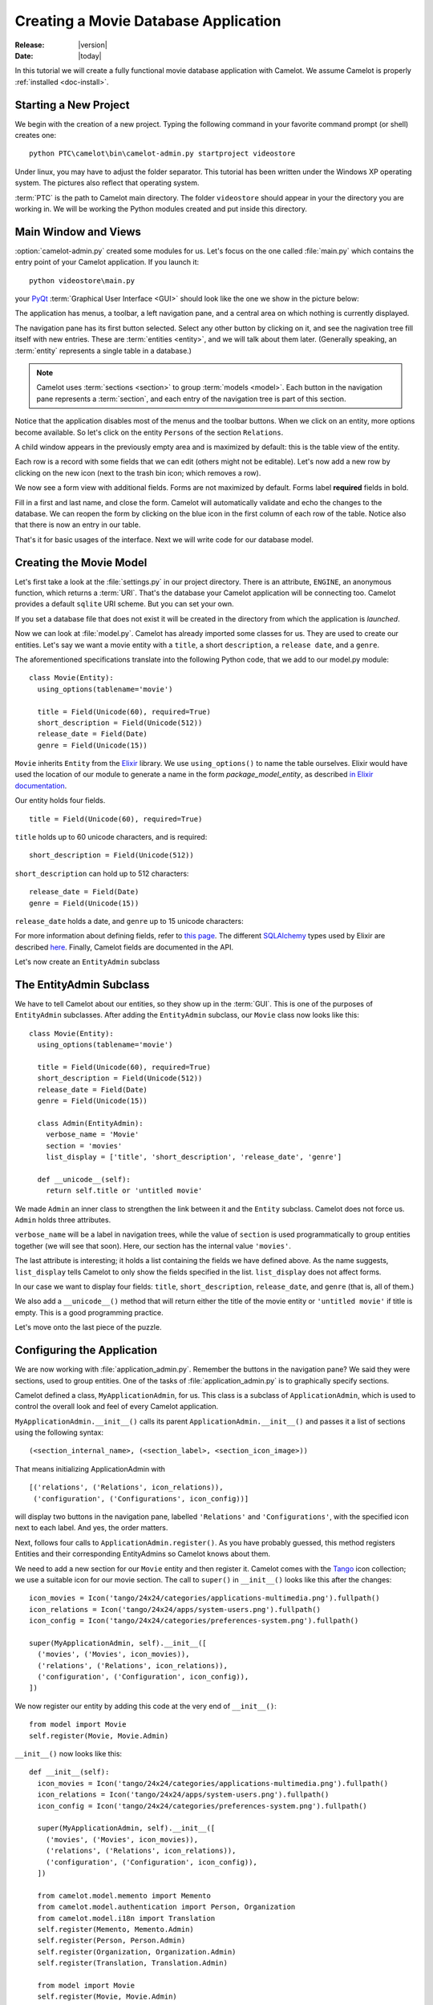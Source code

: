 .. _tutorial-videostore:

########################################
 Creating a Movie Database Application
########################################

:Release: |version|
:Date: |today|

In this tutorial we will create a fully functional movie database application
with Camelot. We assume Camelot is properly :ref:`installed <doc-install>`.

Starting a New Project
======================

We begin with the creation of a new project. Typing the following command in
your favorite command prompt (or shell) creates one::

  python PTC\camelot\bin\camelot-admin.py startproject videostore

Under linux, you may have to adjust the folder separator. This tutorial has
been written under the Windows XP operating system. The pictures also reflect
that operating system.

:term:`PTC` is the path to Camelot main directory. The folder
``videostore`` should appear in your the directory you are working in. We
will be working the Python modules created and put inside this directory.

Main Window and Views
=====================

:option:`camelot-admin.py` created some modules for us. Let's focus on the
one called :file:`main.py` which contains the entry point of your Camelot
application. If you launch it::

  python videostore\main.py

your `PyQt <http://www.riverbankcomputing.co.uk/software/pyqt/intro>`_
:term:`Graphical User Interface <GUI>` should look like the one we show in the
picture below:

.. image:: ../_static/picture1.png

The application has menus, a toolbar, a left navigation pane, and a central
area on which nothing is currently displayed.

The navigation pane has its first button selected. Select any other button by
clicking on it, and see the nagivation tree fill itself with new entries.
These are :term:`entities <entity>`, and we will talk about them later.
(Generally speaking, an :term:`entity` represents a single table in a
database.)

.. image:: ../_static/picture2.png

.. note::

   Camelot uses :term:`sections <section>` to group :term:`models <model>`.
   Each button in the navigation pane represents a :term:`section`, and each
   entry of the navigation tree is part of this section.

Notice that the application disables most of the menus and the toolbar
buttons. When we click on an entity, more options become available.
So let's click on the entity ``Persons`` of the section ``Relations``.

A child window appears in the previously empty area and is maximized by
default: this is the table view of the entity.

.. image:: ../_static/picture3.png

Each row is a record with some fields that we can edit (others might not be
editable). Let's now add a new row by clicking on the new icon (next to the
trash bin icon; which removes a row).

.. image:: ../_static/picture4.png

We now see a form view with additional fields. Forms are not maximized by
default. Forms label **required** fields in bold.

.. image:: ../_static/picture5.png

Fill in a first and last name, and close the form. Camelot will automatically
validate and echo the changes to the database. We can reopen the form by
clicking on the blue icon in the first column of each row of the table. Notice
also that there is now an entry in our table.

.. image:: ../_static/picture6.png

That's it for basic usages of the interface. Next we will write code for our
database model.


Creating the Movie Model
========================

Let's first take a look at the :file:`settings.py` in our project directory.
There is an attribute, ``ENGINE``, an anonymous function, which returns a
:term:`URI`. That's the database your Camelot application will be connecting
too. Camelot provides a default ``sqlite`` URI scheme. But you can set your
own.

If you set a database file that does not exist it will be created in the
directory from which the application is *launched*.

Now we can look at :file:`model.py`. Camelot has already imported some classes
for us. They are used to create our entities. Let's say we want a movie entity
with a ``title``, a short ``description``, a ``release date``, and a
``genre``.

The aforementioned specifications translate into the following Python code,
that we add to our model.py module::

  class Movie(Entity):
    using_options(tablename='movie')

    title = Field(Unicode(60), required=True)
    short_description = Field(Unicode(512))
    release_date = Field(Date)
    genre = Field(Unicode(15))

``Movie`` inherits ``Entity`` from the `Elixir <http://elixir.ematia.de/trac/wiki>`_
library. We use ``using_options()`` to name the table ourselves. Elixir would
have used the location of our module to generate a name in the form
*package_model_entity*, as described
`in Elixir documentation <http://elixir.ematia.de/apidocs/elixir.options.html>`_.

Our entity holds four fields.

::

  title = Field(Unicode(60), required=True)

``title`` holds up to 60 unicode characters, and is required:

::

  short_description = Field(Unicode(512))

``short_description`` can hold up to 512 characters:

::

  release_date = Field(Date)
  genre = Field(Unicode(15))

``release_date`` holds a date, and ``genre`` up to 15 unicode characters:

For more information about defining fields, refer to
`this page <http://elixir.ematia.de/apidocs/elixir.fields.html>`_. The
different `SQLAlchemy <http://www.sqlalchemy.org>`_ types used by Elixir
are described `here <http://www.sqlalchemy.org/docs/04/types.html>`_.
Finally, Camelot fields are documented in the API.

Let's now create an ``EntityAdmin`` subclass


The EntityAdmin Subclass
========================

We have to tell Camelot about our entities, so they show up in the :term:`GUI`.
This is one of the purposes of ``EntityAdmin`` subclasses. After adding the
``EntityAdmin`` subclass, our ``Movie`` class now looks like this::

  class Movie(Entity):
    using_options(tablename='movie')

    title = Field(Unicode(60), required=True)
    short_description = Field(Unicode(512))
    release_date = Field(Date)
    genre = Field(Unicode(15))

    class Admin(EntityAdmin):
      verbose_name = 'Movie'
      section = 'movies'
      list_display = ['title', 'short_description', 'release_date', 'genre']

    def __unicode__(self):
      return self.title or 'untitled movie'

We made ``Admin`` an inner class to strengthen the link between it and the
``Entity`` subclass. Camelot does not force us. ``Admin`` holds three
attributes.

``verbose_name`` will be a label in navigation trees, while the value of ``section``
is used programmatically to group entities together (we will see that soon).
Here, our section has the internal value ``'movies'``.

The last attribute is interesting; it holds a list containing the fields we
have defined above. As the name suggests, ``list_display`` tells Camelot to
only show the fields specified in the list. ``list_display`` does not affect
forms.

In our case we want to display four fields: ``title``, ``short_description``,
``release_date``, and ``genre`` (that is, all of them.)

We also add a ``__unicode__()`` method that will return either the title of the
movie entity or ``'untitled movie'`` if title is empty. This is a good
programming practice.

Let's move onto the last piece of the puzzle.


Configuring the Application
===========================

We are now working with :file:`application_admin.py`. Remember the buttons in the
navigation pane? We said they were sections, used to group entities. One of
the tasks of :file:`application_admin.py` is to graphically specify sections.

Camelot defined a class, ``MyApplicationAdmin``, for us. This class is a
subclass of ``ApplicationAdmin``, which is used to control the overall look
and feel of every Camelot application.

``MyApplicationAdmin.__init__()`` calls its parent
``ApplicationAdmin.__init__()`` and passes it a list of sections using the
following syntax::

  (<section_internal_name>, (<section_label>, <section_icon_image>))

That means initializing ApplicationAdmin with ::

  [('relations', ('Relations', icon_relations)),
   ('configuration', ('Configurations', icon_config))]

will display two buttons in the navigation pane, labelled ``'Relations'`` and
``'Configurations'``, with the specified icon next to each label. And yes, the
order matters.

Next, follows four calls to ``ApplicationAdmin.register()``. As you have
probably guessed, this method registers Entities and their corresponding
EntityAdmins so Camelot knows about them.

We need to add a new section for our ``Movie`` entity and then register it.
Camelot comes with the `Tango <http://tango.freedesktop.org/Tango_Icon_Library>`_
icon collection; we use a suitable icon for our movie section. The call to
``super()`` in ``__init__()`` looks like this after the changes::

  icon_movies = Icon('tango/24x24/categories/applications-multimedia.png').fullpath()
  icon_relations = Icon('tango/24x24/apps/system-users.png').fullpath()
  icon_config = Icon('tango/24x24/categories/preferences-system.png').fullpath()

  super(MyApplicationAdmin, self).__init__([
    ('movies', ('Movies', icon_movies)),
    ('relations', ('Relations', icon_relations)),
    ('configuration', ('Configuration', icon_config)),
  ])
  
We now register our entity by adding this code at the very end of
``__init__()``::

  from model import Movie
  self.register(Movie, Movie.Admin)

``__init__()`` now looks like this::

  def __init__(self):
    icon_movies = Icon('tango/24x24/categories/applications-multimedia.png').fullpath()
    icon_relations = Icon('tango/24x24/apps/system-users.png').fullpath()
    icon_config = Icon('tango/24x24/categories/preferences-system.png').fullpath()

    super(MyApplicationAdmin, self).__init__([
      ('movies', ('Movies', icon_movies)),
      ('relations', ('Relations', icon_relations)),
      ('configuration', ('Configuration', icon_config)),
    ])

    from camelot.model.memento import Memento
    from camelot.model.authentication import Person, Organization
    from camelot.model.i18n import Translation
    self.register(Memento, Memento.Admin)
    self.register(Person, Person.Admin)
    self.register(Organization, Organization.Admin)
    self.register(Translation, Translation.Admin)

    from model import Movie
    self.register(Movie, Movie.Admin)
    
We can now try our application.

We see a new button the navigation pane labelled `'Movies'`. Clicking on it fills the
navigation tree with the only entity in the movies's section. Clicking on this
tree entry opens the table view. And if we click on the blue folder of each
record, a form view appears as shown below.

.. image:: ../_static/picture7.png

That's it for the basics of defining an entity and setting it for display in
Camelot. Next we look at relationships between entities.


Relationships
=============

We will be using Elixir's special fields ``ManyToOne`` and ``OneToMany`` to
specify relationships between entities. But first we need a ``Director``
entity. We define it as follows::

  class Director(Entity):
    using_options(tablename='director')

    name = Field(Unicode(60))
    movies = OneToMany('Movie')

Once again, we name the table ourselves. What's new here is ``OneToMany``.

In Elixir, ``OneToMany`` is a relationship; it takes as parameter the related
class's name. Behind the scenes, Elixir creates a director id column in the
table represented by the entity ``Movie`` and set a foreign key constraint on
this column.

Elixir requires that we add an inverse relationship ``ManyToOne`` to our
``Movie`` entity. It ends up looking as follows::

  class Movie(Entity):
    using_options(tablename='movie')

    title = Field(Unicode(60), required=True)
    short_description = Field(Unicode(512))
    release_date = Field(Date)
    genre = Field(Unicode(15))
    director = ManyToOne('Director')

    class Admin(EntityAdmin):
      name = 'Movies'
      section = 'movies'
      list_display = ['title',
                      'short_description',
                      'release_date',
                      'genre',
                      'director']

    def __repr__(self):
      return self.title or 'untitled movie'

We also inserted ``'director'`` in ``list_display``.

Our ``Director`` entity needs an administration class, which will adds the
entity to the section ``'movies'``. We will also add ``__repr__()`` method as
suggested above. The entity now looks as follows::

  class Director(Entity):
    using_options(tablename='director')

    name = Field(Unicode(60))
    movies = OneToMany('Movie')

    class Admin(EntityAdmin):
      name = 'Directors'
      section = 'movies'
      list_display = ['name']

    def __repr__(self):
      return self.name or 'unknown director'

For completeness the two entities are once again listed below::

  class Movie(Entity):
    using_options(tablename='movie')

    title = Field(Unicode(60), required=True)
    short_description = Field(Unicode(512))
    release_date = Field(Date)
    genre = Field(Unicode(15))
    director = ManyToOne('Director')

    class Admin(EntityAdmin):
      name = 'Movies'
      section = 'movies'
      list_display = ['title',
                      'short_description',
                      'release_date',
                      'genre',
                      'director']

    def __repr__(self):
      return self.title or 'untitled movie'


  class Director(Entity):
    using_options(tablename='director')

    name = Field(Unicode(60))
    movies = OneToMany('Movie')

    class Admin(EntityAdmin):
      name = 'Directors'
      section = 'movies'
      list_display = ['name']

    def __repr__(self):
      return self.name or 'unknown director'

The last step is to fix :file:`application_admin.py` by adding the following
lines to ``__init__()``::

  from model import Movie, Director
  self.register(Movie, Movie.Admin)
  self.register(Director, Director.Admin)

This takes care of the relationship between our two entities. Below is the new
look of our video store application.

.. image:: ../_static/picture8.png

We have just learned the basics of Camelot, and have a nice movie database
application we can play with. In another tutorial, we will learn more advanced
features of Camelot.
